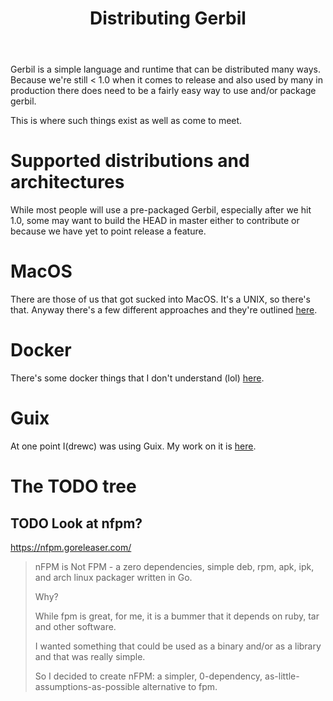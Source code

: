 #+TITLE: Distributing Gerbil

Gerbil is a simple language and runtime that can be distributed many
ways. Because we're still < 1.0 when it comes to release and also used
by many in production there does need to be a fairly easy way to use
and/or package gerbil.

This is where such things exist as well as come to meet. 

* Supported distributions and architectures

While most people will use a pre-packaged Gerbil, especially after we
hit 1.0, some may want to build the HEAD in master either to
contribute or because we have yet to point release a feature.


* MacOS

There are those of us that got sucked into MacOS. It's a UNIX, so
there's that. Anyway there's a few different approaches and they're
outlined [[file:macos/README.org][here]].

* Docker

There's some docker things that I don't understand (lol) [[file:docker][here]].

* Guix

At one point I(drewc) was using Guix. My work on it is [[file:guix/README.org][here]].

* The TODO tree

** TODO Look at nfpm?
https://nfpm.goreleaser.com/

#+begin_quote
nFPM is Not FPM - a zero dependencies, simple deb, rpm, apk, ipk, and arch linux packager written in Go.

Why?

While fpm is great, for me, it is a bummer that it depends on ruby,
tar and other software.

I wanted something that could be used as a binary and/or as a library and that was really simple.

So I decided to create nFPM: a simpler, 0-dependency,
as-little-assumptions-as-possible alternative to fpm.
#+end_quote
